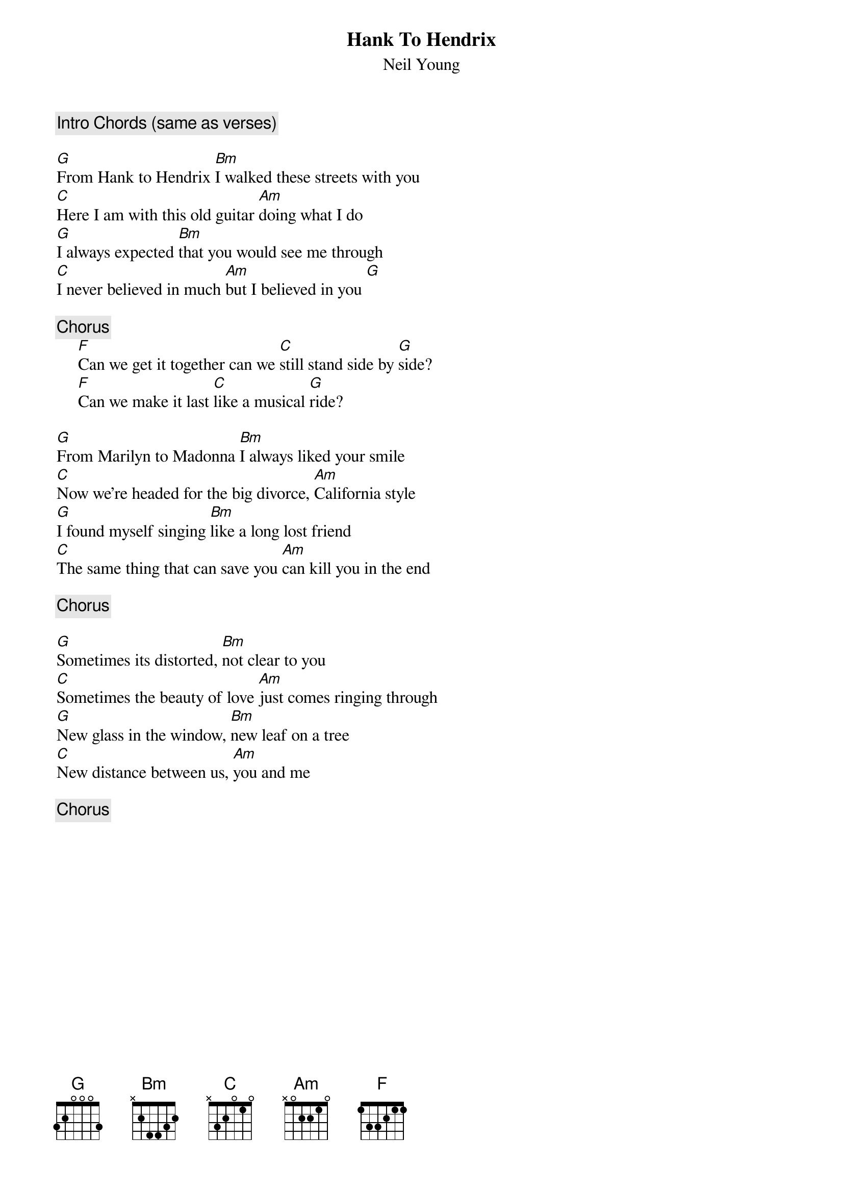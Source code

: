 {title:Hank To Hendrix}
{st:Neil Young}

{c:Intro Chords (same as verses)}

[G]From Hank to Hendrix [Bm]I walked these streets with you
[C]Here I am with this old guitar [Am]doing what I do
[G]I always expected [Bm]that you would see me through
[C]I never believed in much [Am]but I believed in you [G]

{c:Chorus}
     [F]Can we get it together can we [C]still stand side by [G]side?
     [F]Can we make it last [C]like a musical [G]ride?

[G]From Marilyn to Madonna [Bm]I always liked your smile
[C]Now we're headed for the big divorce, [Am]California style
[G]I found myself singing [Bm]like a long lost friend
[C]The same thing that can save you [Am]can kill you in the end

{c:Chorus}

[G]Sometimes its distorted, [Bm]not clear to you
[C]Sometimes the beauty of love [Am]just comes ringing through
[G]New glass in the window, [Bm]new leaf on a tree
[C]New distance between us, [Am]you and me

{c:Chorus}

